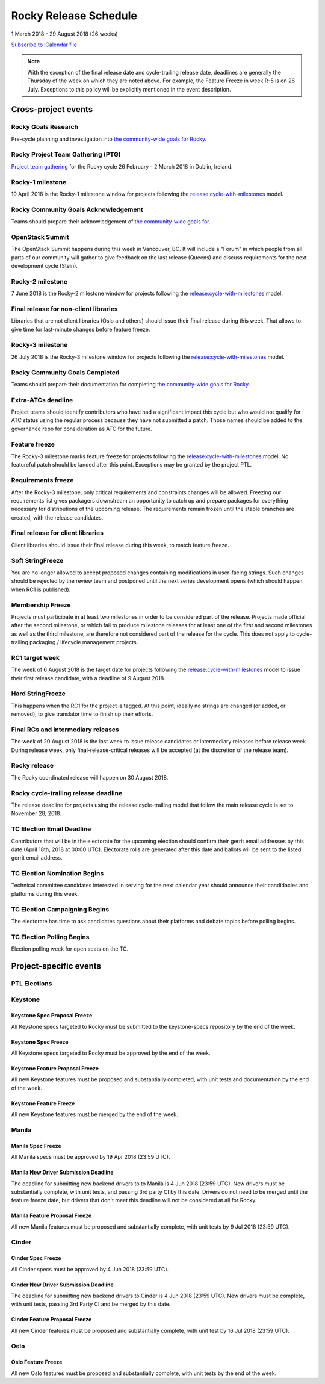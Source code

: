 ========================
 Rocky Release Schedule
========================

1 March 2018 - 29 August 2018 (26 weeks)

.. datatemplate::
   :source: schedule.yaml
   :template: schedule_table.tmpl

.. ics::
   :source: schedule.yaml
   :name: Rocky

`Subscribe to iCalendar file <schedule.ics>`__

.. note::

   With the exception of the final release date and cycle-trailing
   release date, deadlines are generally the Thursday of the week on
   which they are noted above. For example, the Feature Freeze in week
   R-5 is on 26 July. Exceptions to this policy will be explicitly
   mentioned in the event description.

Cross-project events
====================

.. _r-goals-research:

Rocky Goals Research
--------------------

Pre-cycle planning and investigation into `the community-wide goals
for Rocky <https://governance.openstack.org/tc/goals/rocky/index.html>`__.

.. _r-ptg:

Rocky Project Team Gathering (PTG)
----------------------------------

`Project team gathering <https://www.openstack.org/ptg>`__ for the Rocky
cycle 26 February - 2 March 2018 in Dublin, Ireland.

.. _r-1:

Rocky-1 milestone
-----------------

19 April 2018 is the Rocky-1 milestone window for projects following the
`release:cycle-with-milestones`_ model.

.. _release:cycle-with-milestones: https://releases.openstack.org/reference/release_models.html#cycle-with-milestones

.. _r-goals-ack:

Rocky Community Goals Acknowledgement
-------------------------------------

Teams should prepare their acknowledgement of `the community-wide
goals for
<https://governance.openstack.org/tc/goals/rocky/index.html>`__.

.. _r-summit:

OpenStack Summit
----------------

The OpenStack Summit happens during this week in Vancouver, BC. It will
include a "Forum" in which people from all parts of our community will gather
to give feedback on the last release (Queens) and discuss requirements for the
next development cycle (Stein).

.. _r-2:

Rocky-2 milestone
-----------------

7 June 2018 is the Rocky-2 milestone window for projects following the
`release:cycle-with-milestones`_ model.

.. _r-final-lib:

Final release for non-client libraries
--------------------------------------

Libraries that are not client libraries (Oslo and others) should issue their
final release during this week. That allows to give time for last-minute
changes before feature freeze.

.. _r-3:

Rocky-3 milestone
-----------------

26 July 2018 is the Rocky-3 milestone window for projects following the
`release:cycle-with-milestones`_ model.

.. _r-goals-complete:

Rocky Community Goals Completed
-------------------------------

Teams should prepare their documentation for completing `the
community-wide goals for Rocky
<https://governance.openstack.org/tc/goals/rocky/index.html>`__.

.. _r-extra-atcs:

Extra-ATCs deadline
-------------------

Project teams should identify contributors who have had a significant
impact this cycle but who would not qualify for ATC status using the
regular process because they have not submitted a patch. Those names
should be added to the governance repo for consideration as ATC for
the future.

.. _r-ff:

Feature freeze
--------------

The Rocky-3 milestone marks feature freeze for projects following the
`release:cycle-with-milestones`_ model. No featureful patch should be landed
after this point. Exceptions may be granted by the project PTL.

.. _r-rf:

Requirements freeze
-------------------

After the Rocky-3 milestone, only critical requirements and
constraints changes will be allowed. Freezing our requirements list
gives packagers downstream an opportunity to catch up and prepare
packages for everything necessary for distributions of the upcoming
release. The requirements remain frozen until the stable branches are
created, with the release candidates.

.. _r-final-clientlib:

Final release for client libraries
----------------------------------

Client libraries should issue their final release during this week, to
match feature freeze.

.. _r-soft-sf:

Soft StringFreeze
-----------------

You are no longer allowed to accept proposed changes containing
modifications in user-facing strings. Such changes should be rejected
by the review team and postponed until the next series development
opens (which should happen when RC1 is published).

.. _r-mf:

Membership Freeze
-----------------

Projects must participate in at least two milestones in order to be
considered part of the release. Projects made official after the
second milestone, or which fail to produce milestone releases for at
least one of the first and second milestones as well as the third
milestone, are therefore not considered part of the release for the
cycle. This does not apply to cycle-trailing packaging / lifecycle
management projects.

.. _r-rc1:

RC1 target week
---------------

The week of 6 August 2018 is the target date for projects following the
`release:cycle-with-milestones`_ model to issue their first release candidate,
with a deadline of 9 August 2018.

.. _r-hard-sf:

Hard StringFreeze
-----------------

This happens when the RC1 for the project is tagged. At this point, ideally
no strings are changed (or added, or removed), to give translator time to
finish up their efforts.

.. _r-finalrc:

Final RCs and intermediary releases
-----------------------------------

The week of 20 August 2018 is the last week to issue release candidates or
intermediary releases before release week. During release week, only
final-release-critical releases will be accepted (at the discretion of
the release team).

.. _r-release:

Rocky release
-------------

The Rocky coordinated release will happen on 30 August 2018.

.. _r-trailing-release:

Rocky cycle-trailing release deadline
-------------------------------------

The release deadline for projects using the release:cycle-trailing model that
follow the main release cycle is set to November 28, 2018.

.. _r-tc-email-deadline:

TC Election Email Deadline
--------------------------
Contributors that will be in the electorate for the upcoming election
should confirm their gerrit email addresses by this date (April 18th, 2018 at
00:00 UTC). Electorate rolls are generated after this date and ballots will
be sent to the listed gerrit email address.

.. _r-tc-nominations:

TC Election Nomination Begins
-----------------------------
Technical committee candidates interested in serving for the next calendar year
should announce their candidacies and platforms during this week.

.. _r-tc-campaigning:

TC Election Campaigning Begins
------------------------------
The electorate has time to ask candidates questions about their platforms
and debate topics before polling begins.

.. _r-tc-polling:

TC Election Polling Begins
--------------------------
Election polling week for open seats on the TC.

Project-specific events
=======================

PTL Elections
-------------

Keystone
--------

.. _r-keystone-spec-proposal-freeze:

Keystone Spec Proposal Freeze
^^^^^^^^^^^^^^^^^^^^^^^^^^^^^

All Keystone specs targeted to Rocky must be submitted to the keystone-specs
repository by the end of the week.

.. _r-keystone-spec-freeze:

Keystone Spec Freeze
^^^^^^^^^^^^^^^^^^^^

All Keystone specs targeted to Rocky must be approved by the end of the week.

.. _r-keystone-fpfreeze:

Keystone Feature Proposal Freeze
^^^^^^^^^^^^^^^^^^^^^^^^^^^^^^^^

All new Keystone features must be proposed and substantially completed, with
unit tests and documentation by the end of the week.

.. _r-keystone-ffreeze:

Keystone Feature Freeze
^^^^^^^^^^^^^^^^^^^^^^^

All new Keystone features must be merged by the end of the week.

Manila
------

.. _r-manila-spec-freeze:

Manila Spec Freeze
^^^^^^^^^^^^^^^^^^

All Manila specs must be approved by 19 Apr 2018 (23:59 UTC).

.. _r-manila-driver-deadline:

Manila New Driver Submission Deadline
^^^^^^^^^^^^^^^^^^^^^^^^^^^^^^^^^^^^^

The deadline for submitting new backend drivers to to Manila is 4 Jun 2018
(23:59 UTC). New drivers must be substantially complete, with unit tests, and
passing 3rd party CI by this date. Drivers do not need to be merged until the
feature freeze date, but drivers that don't meet this deadline will not be
considered at all for Rocky.


.. _r-manila-fp-freeze:

Manila Feature Proposal Freeze
^^^^^^^^^^^^^^^^^^^^^^^^^^^^^^

All new Manila features must be proposed and substantially complete, with unit
tests by 9 Jul 2018 (23:59 UTC).

Cinder
------

.. _r-cinder-spec-freeze:

Cinder Spec Freeze
^^^^^^^^^^^^^^^^^^

All Cinder specs must be approved by 4 Jun 2018 (23:59 UTC).

.. _r-cinder-driver-deadline:

Cinder New Driver Submission Deadline
^^^^^^^^^^^^^^^^^^^^^^^^^^^^^^^^^^^^^

The deadline for submitting new backend drivers to Cinder is 4 Jun 2018
(23:59 UTC).  New drivers must be complete, with unit tests, passing
3rd Party CI and be merged by this date.

.. _r-cinder-feature-freeze:

Cinder Feature Proposal Freeze
^^^^^^^^^^^^^^^^^^^^^^^^^^^^^^

All new Cinder features must be proposed and substantially complete,
with unit test by 16 Jul 2018 (23:59 UTC).

Oslo
----

.. _r-oslo-feature-freeze:

Oslo Feature Freeze
^^^^^^^^^^^^^^^^^^^

All new Oslo features must be proposed and substantially complete, with unit
tests by the end of the week.

